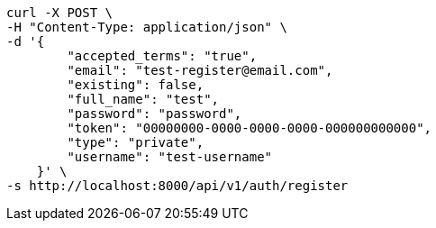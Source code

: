 [source,bash]
----
curl -X POST \
-H "Content-Type: application/json" \
-d '{
        "accepted_terms": "true",
        "email": "test-register@email.com",
        "existing": false,
        "full_name": "test",
        "password": "password",
        "token": "00000000-0000-0000-0000-000000000000",
        "type": "private",
        "username": "test-username"
    }' \
-s http://localhost:8000/api/v1/auth/register
----
